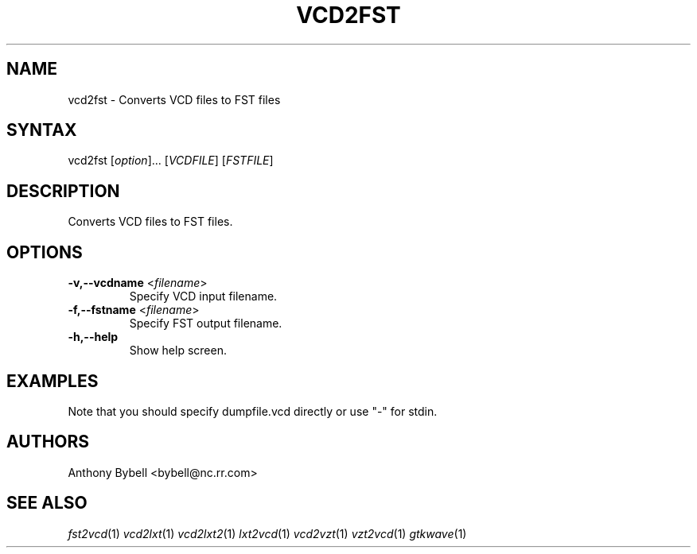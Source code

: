 .TH "VCD2FST" "1" "3.2.2" "Anthony Bybell" "Filetype Conversion"
.SH "NAME"
.LP 
vcd2fst \- Converts VCD files to FST files
.SH "SYNTAX"
.LP 
vcd2fst [\fIoption\fP]... [\fIVCDFILE\fP] [\fIFSTFILE\fP]
.SH "DESCRIPTION"
.LP 
Converts VCD files to FST files.
.SH "OPTIONS"
.LP 
.TP 
\fB\-v,\-\-vcdname\fR <\fIfilename\fP>
Specify VCD input filename.
.TP 
\fB\-f,\-\-fstname\fR <\fIfilename\fP>
Specify FST output filename.
.TP 
\fB\-h,\-\-help\fR
Show help screen.
.TP 

.SH "EXAMPLES"
.LP 
Note that you should specify dumpfile.vcd directly or use "\-" for stdin.
.SH "AUTHORS"
.LP 
Anthony Bybell <bybell@nc.rr.com>
.SH "SEE ALSO"
.LP 
\fIfst2vcd\fP(1) \fIvcd2lxt\fP(1) \fIvcd2lxt2\fP(1) \fIlxt2vcd\fP(1) \fIvcd2vzt\fP(1) \fIvzt2vcd\fP(1) \fIgtkwave\fP(1)
